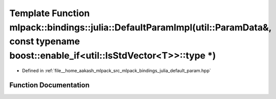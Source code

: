 .. _exhale_function_namespacemlpack_1_1bindings_1_1julia_1a65ea90e0110a77ade1ab9850d0bb3652:

Template Function mlpack::bindings::julia::DefaultParamImpl(util::ParamData&, const typename boost::enable_if<util::IsStdVector<T>>::type \*)
=============================================================================================================================================

- Defined in :ref:`file__home_aakash_mlpack_src_mlpack_bindings_julia_default_param.hpp`


Function Documentation
----------------------


.. doxygenfunction:: mlpack::bindings::julia::DefaultParamImpl(util::ParamData&, const typename boost::enable_if<util::IsStdVector<T>>::type *)
